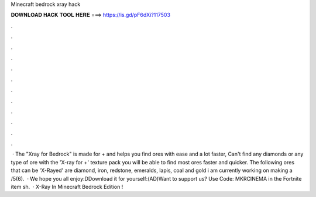 Minecraft bedrock xray hack

𝐃𝐎𝐖𝐍𝐋𝐎𝐀𝐃 𝐇𝐀𝐂𝐊 𝐓𝐎𝐎𝐋 𝐇𝐄𝐑𝐄 ===> https://is.gd/pF6dXi?117503

.

.

.

.

.

.

.

.

.

.

.

.

 · The "Xray for Bedrock" is made for + and helps you find ores with ease and a lot faster, Can't find any diamonds or any type of ore with the 'X-ray for +' texture pack you will be able to find most ores faster and quicker. The following ores that can be 'X-Rayed' are diamond, iron, redstone, emeralds, lapis, coal and gold i am currently working on making a /5(6).  · We hope you all enjoy:DDownload it for yourself:(AD)Want to support us? Use Code: MKRCINEMA in the Fortnite item sh.  · X-Ray In Minecraft Bedrock Edition !